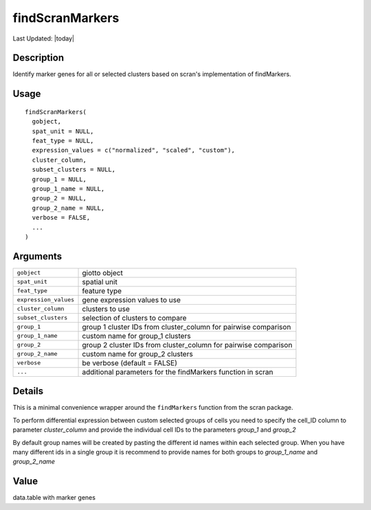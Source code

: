 findScranMarkers
----------------

.. link-button:: https://github.com/drieslab/Giotto/tree/suite/R/differential_expression.R#L31
		:type: url
		:text: View Source Code
		:classes: btn-outline-primary btn-block

Last Updated: |today|

Description
~~~~~~~~~~~

Identify marker genes for all or selected clusters based on scran's
implementation of findMarkers.

Usage
~~~~~

::

   findScranMarkers(
     gobject,
     spat_unit = NULL,
     feat_type = NULL,
     expression_values = c("normalized", "scaled", "custom"),
     cluster_column,
     subset_clusters = NULL,
     group_1 = NULL,
     group_1_name = NULL,
     group_2 = NULL,
     group_2_name = NULL,
     verbose = FALSE,
     ...
   )

Arguments
~~~~~~~~~

+-----------------------------------+-----------------------------------+
| ``gobject``                       | giotto object                     |
+-----------------------------------+-----------------------------------+
| ``spat_unit``                     | spatial unit                      |
+-----------------------------------+-----------------------------------+
| ``feat_type``                     | feature type                      |
+-----------------------------------+-----------------------------------+
| ``expression_values``             | gene expression values to use     |
+-----------------------------------+-----------------------------------+
| ``cluster_column``                | clusters to use                   |
+-----------------------------------+-----------------------------------+
| ``subset_clusters``               | selection of clusters to compare  |
+-----------------------------------+-----------------------------------+
| ``group_1``                       | group 1 cluster IDs from          |
|                                   | cluster_column for pairwise       |
|                                   | comparison                        |
+-----------------------------------+-----------------------------------+
| ``group_1_name``                  | custom name for group_1 clusters  |
+-----------------------------------+-----------------------------------+
| ``group_2``                       | group 2 cluster IDs from          |
|                                   | cluster_column for pairwise       |
|                                   | comparison                        |
+-----------------------------------+-----------------------------------+
| ``group_2_name``                  | custom name for group_2 clusters  |
+-----------------------------------+-----------------------------------+
| ``verbose``                       | be verbose (default = FALSE)      |
+-----------------------------------+-----------------------------------+
| ``...``                           | additional parameters for the     |
|                                   | findMarkers function in scran     |
+-----------------------------------+-----------------------------------+

Details
~~~~~~~

This is a minimal convenience wrapper around the ``findMarkers``
function from the scran package.

To perform differential expression between custom selected groups of
cells you need to specify the cell_ID column to parameter
*cluster_column* and provide the individual cell IDs to the parameters
*group_1* and *group_2*

By default group names will be created by pasting the different id names
within each selected group. When you have many different ids in a single
group it is recommend to provide names for both groups to *group_1_name*
and *group_2_name*

Value
~~~~~

data.table with marker genes
